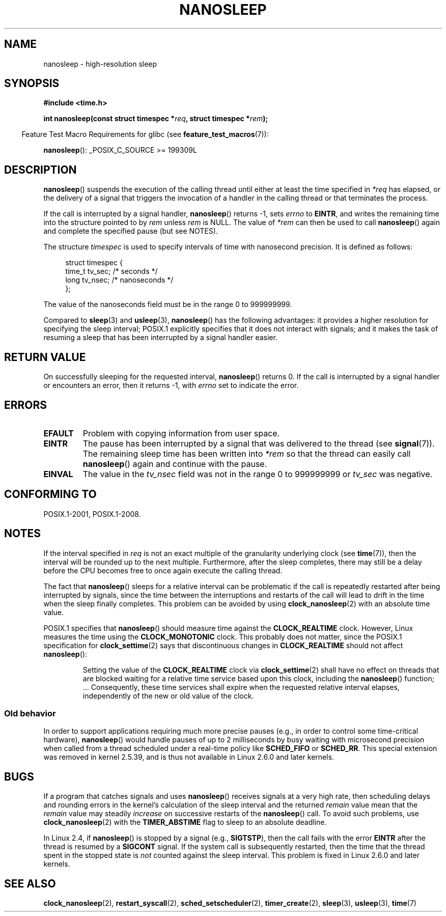 .\" Copyright (C) Markus Kuhn, 1996
.\" and Copyright (C) Linux Foundation, 2008, written by Michael Kerrisk
.\"     <mtk.manpages@gmail.com>
.\"
.\" %%%LICENSE_START(GPLv2+_DOC_FULL)
.\" This is free documentation; you can redistribute it and/or
.\" modify it under the terms of the GNU General Public License as
.\" published by the Free Software Foundation; either version 2 of
.\" the License, or (at your option) any later version.
.\"
.\" The GNU General Public License's references to "object code"
.\" and "executables" are to be interpreted as the output of any
.\" document formatting or typesetting system, including
.\" intermediate and printed output.
.\"
.\" This manual is distributed in the hope that it will be useful,
.\" but WITHOUT ANY WARRANTY; without even the implied warranty of
.\" MERCHANTABILITY or FITNESS FOR A PARTICULAR PURPOSE.  See the
.\" GNU General Public License for more details.
.\"
.\" You should have received a copy of the GNU General Public
.\" License along with this manual; if not, see
.\" <http://www.gnu.org/licenses/>.
.\" %%%LICENSE_END
.\"
.\" 1996-04-10  Markus Kuhn <mskuhn@cip.informatik.uni-erlangen.de>
.\"             First version written
.\" Modified, 2004-10-24, aeb
.\" 2008-06-24, mtk
.\"     Minor rewrites of some parts.
.\"     NOTES: describe case where clock_nanosleep() can be preferable.
.\"     NOTES: describe CLOCK_REALTIME versus CLOCK_NANOSLEEP
.\"     Replace crufty discussion of HZ with a pointer to time(7).
.TH NANOSLEEP 2 2017-09-15 "Linux" "Linux Programmer's Manual"
.SH NAME
nanosleep \- high-resolution sleep
.SH SYNOPSIS
.nf
.B #include <time.h>
.PP
.BI "int nanosleep(const struct timespec *" req ", struct timespec *" rem );
.fi
.PP
.RS -4
Feature Test Macro Requirements for glibc (see
.BR feature_test_macros (7)):
.RE
.PP
.BR nanosleep ():
_POSIX_C_SOURCE\ >=\ 199309L
.SH DESCRIPTION
.BR nanosleep ()
suspends the execution of the calling thread
until either at least the time specified in
.IR *req
has elapsed, or the delivery of a signal
that triggers the invocation of a handler in the calling thread or
that terminates the process.
.PP
If the call is interrupted by a signal handler,
.BR nanosleep ()
returns \-1, sets
.I errno
to
.BR EINTR ,
and writes the remaining time into the structure pointed to by
.I rem
unless
.I rem
is NULL.
The value of
.I *rem
can then be used to call
.BR nanosleep ()
again and complete the specified pause (but see NOTES).
.PP
The structure
.I timespec
is used to specify intervals of time with nanosecond precision.
It is defined as follows:
.PP
.in +4n
.EX
struct timespec {
    time_t tv_sec;        /* seconds */
    long   tv_nsec;       /* nanoseconds */
};
.EE
.in
.PP
The value of the nanoseconds field must be in the range 0 to 999999999.
.PP
Compared to
.BR sleep (3)
and
.BR usleep (3),
.BR nanosleep ()
has the following advantages:
it provides a higher resolution for specifying the sleep interval;
POSIX.1 explicitly specifies that it
does not interact with signals;
and it makes the task of resuming a sleep that has been
interrupted by a signal handler easier.
.SH RETURN VALUE
On successfully sleeping for the requested interval,
.BR nanosleep ()
returns 0.
If the call is interrupted by a signal handler or encounters an error,
then it returns \-1, with
.I errno
set to indicate the error.
.SH ERRORS
.TP
.B EFAULT
Problem with copying information from user space.
.TP
.B EINTR
The pause has been interrupted by a signal that was
delivered to the thread (see
.BR signal (7)).
The remaining sleep time has been written
into
.I *rem
so that the thread can easily call
.BR nanosleep ()
again and continue with the pause.
.TP
.B EINVAL
The value in the
.I tv_nsec
field was not in the range 0 to 999999999 or
.I tv_sec
was negative.
.SH CONFORMING TO
POSIX.1-2001, POSIX.1-2008.
.SH NOTES
If the interval specified in
.I req
is not an exact multiple of the granularity underlying clock (see
.BR time (7)),
then the interval will be rounded up to the next multiple.
Furthermore, after the sleep completes, there may still be a delay before
the CPU becomes free to once again execute the calling thread.
.PP
The fact that
.BR nanosleep ()
sleeps for a relative interval can be problematic if the call
is repeatedly restarted after being interrupted by signals,
since the time between the interruptions and restarts of the call
will lead to drift in the time when the sleep finally completes.
This problem can be avoided by using
.BR clock_nanosleep (2)
with an absolute time value.
.PP
POSIX.1 specifies that
.BR nanosleep ()
should measure time against the
.B CLOCK_REALTIME
clock.
However, Linux measures the time using the
.B CLOCK_MONOTONIC
clock.
.\" See also http://thread.gmane.org/gmane.linux.kernel/696854/
.\" Subject: nanosleep() uses CLOCK_MONOTONIC, should be CLOCK_REALTIME?
.\" Date: 2008-06-22 07:35:41 GMT
This probably does not matter, since the POSIX.1 specification for
.BR clock_settime (2)
says that discontinuous changes in
.B CLOCK_REALTIME
should not affect
.BR nanosleep ():
.RS
.PP
Setting the value of the
.B CLOCK_REALTIME
clock via
.BR clock_settime (2)
shall
have no effect on threads that are blocked waiting for a relative time
service based upon this clock, including the
.BR nanosleep ()
function; ...
Consequently, these time services shall expire when the requested relative
interval elapses, independently of the new or old value of the clock.
.RE
.SS Old behavior
In order to support applications requiring much more precise pauses
(e.g., in order to control some time-critical hardware),
.BR nanosleep ()
would handle pauses of up to 2 milliseconds by busy waiting with microsecond
precision when called from a thread scheduled under a real-time policy
like
.B SCHED_FIFO
or
.BR SCHED_RR .
This special extension was removed in kernel 2.5.39,
and is thus not available in Linux 2.6.0 and later kernels.
.SH BUGS
If a program that catches signals and uses
.BR nanosleep ()
receives signals at a very high rate,
then scheduling delays and rounding errors in the kernel's
calculation of the sleep interval and the returned
.IR remain
value mean that the
.IR remain
value may steadily
.IR increase
on successive restarts of the
.BR nanosleep ()
call.
To avoid such problems, use
.BR clock_nanosleep (2)
with the
.BR TIMER_ABSTIME
flag to sleep to an absolute deadline.
.PP
In Linux 2.4, if
.BR nanosleep ()
is stopped by a signal (e.g.,
.BR SIGTSTP ),
then the call fails with the error
.B EINTR
after the thread is resumed by a
.B SIGCONT
signal.
If the system call is subsequently restarted,
then the time that the thread spent in the stopped state is
.I not
counted against the sleep interval.
This problem is fixed in Linux 2.6.0 and later kernels.
.SH SEE ALSO
.BR clock_nanosleep (2),
.BR restart_syscall (2),
.BR sched_setscheduler (2),
.BR timer_create (2),
.BR sleep (3),
.BR usleep (3),
.BR time (7)
